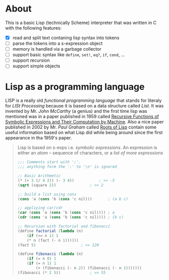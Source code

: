 * About

  This is a basic Lisp (technically Scheme) interpreter that was written in C with the following features:

  + [X] read and split text contaning lisp syntax into tokens
  + [ ] parse the tokens into a s-expression object
  + [ ] memory is handled via a garbage collector
  + [ ] support basic syntax like =define=, =set!=, =eq?=, =if=, =cond=, ...
  + [ ] support recursion
  + [ ] support simple objects

* Lisp as a programming language

  LISP is a really old /functional programming language/ that stands for literaly for /LISt Processing/ because it is based on a data structure called /List/. It was invented by Mr. /John McCarthy/ (a genius) and the first time lisp was mentioned was in a paper published in 1959 called [[http://www-formal.stanford.edu/jmc/recursive.pdf][Recursive Functions of Symbolic Expressions and Their Computation by Machine]]. Also a nice paper published in 2002 by Mr. /Paul Graham/ called [[http://www.paulgraham.com/rootsoflisp.html][Roots of Lisp]] contain some useful information based on what Lisp did while being around since the first appearance in tha 1959's paper.

  #+BEGIN_QUOTE
  Lisp is based on s-exps i.e. /symbolic expressions/. An expression is either an /atom/ -- sequence of characters, or a /list of more expressions/

  #+BEGIN_SRC scheme
	;;; Comments start with ';'.
	;;; anything form the ';' to '\n' is ignored

	;; Basic Arithmetic
	(* (+ 3 (/ 4 2)) (- 3 4))			; >> -5
	(sqrt (square 2))				; >> 2

	;; build a list using cons
	(cons 'a (cons 'b (cons 'c nil)))		; (a b c)

	;; appliying car/cdr
	(car (cons 'a (cons 'b (cons 'c nil))))	; a
	(cdr (cons 'a (cons 'b (cons 'c nil))))	; (b c)

	;; Recursion with factorial and fibonacci
	(define factorial (lambda (n)
	    (if (<= n 1) 1
		(* n (fact (- n 1))))))
	(fact 5)					; >> 120

	(define fibonacci (lambda (n)
	    (if (= n 0) 1
		(if (= n 1) 1
		    (+ (fibonacci (- n 2)) (fibonacci (- n 1)))))))
	(fibonacci (* 2 5))				; >> 55
  #+END_SRC
  #+END_QUOTE
